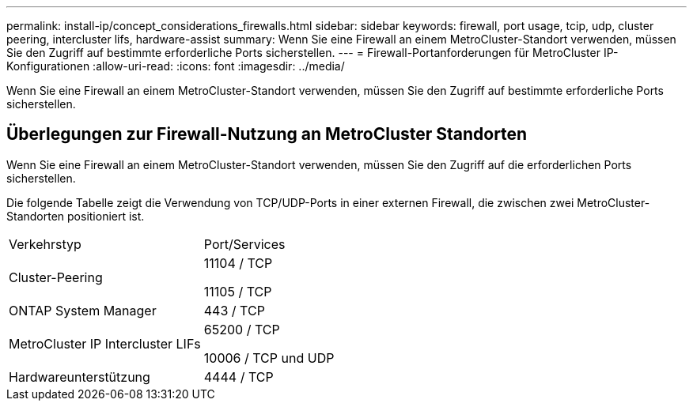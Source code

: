 ---
permalink: install-ip/concept_considerations_firewalls.html 
sidebar: sidebar 
keywords: firewall, port usage, tcip, udp, cluster peering, intercluster lifs, hardware-assist 
summary: Wenn Sie eine Firewall an einem MetroCluster-Standort verwenden, müssen Sie den Zugriff auf bestimmte erforderliche Ports sicherstellen. 
---
= Firewall-Portanforderungen für MetroCluster IP-Konfigurationen
:allow-uri-read: 
:icons: font
:imagesdir: ../media/


[role="lead"]
Wenn Sie eine Firewall an einem MetroCluster-Standort verwenden, müssen Sie den Zugriff auf bestimmte erforderliche Ports sicherstellen.



== Überlegungen zur Firewall-Nutzung an MetroCluster Standorten

Wenn Sie eine Firewall an einem MetroCluster-Standort verwenden, müssen Sie den Zugriff auf die erforderlichen Ports sicherstellen.

Die folgende Tabelle zeigt die Verwendung von TCP/UDP-Ports in einer externen Firewall, die zwischen zwei MetroCluster-Standorten positioniert ist.

|===


| Verkehrstyp | Port/Services 


 a| 
Cluster-Peering
 a| 
11104 / TCP

11105 / TCP



 a| 
ONTAP System Manager
 a| 
443 / TCP



 a| 
MetroCluster IP Intercluster LIFs
 a| 
65200 / TCP

10006 / TCP und UDP



 a| 
Hardwareunterstützung
 a| 
4444 / TCP

|===
